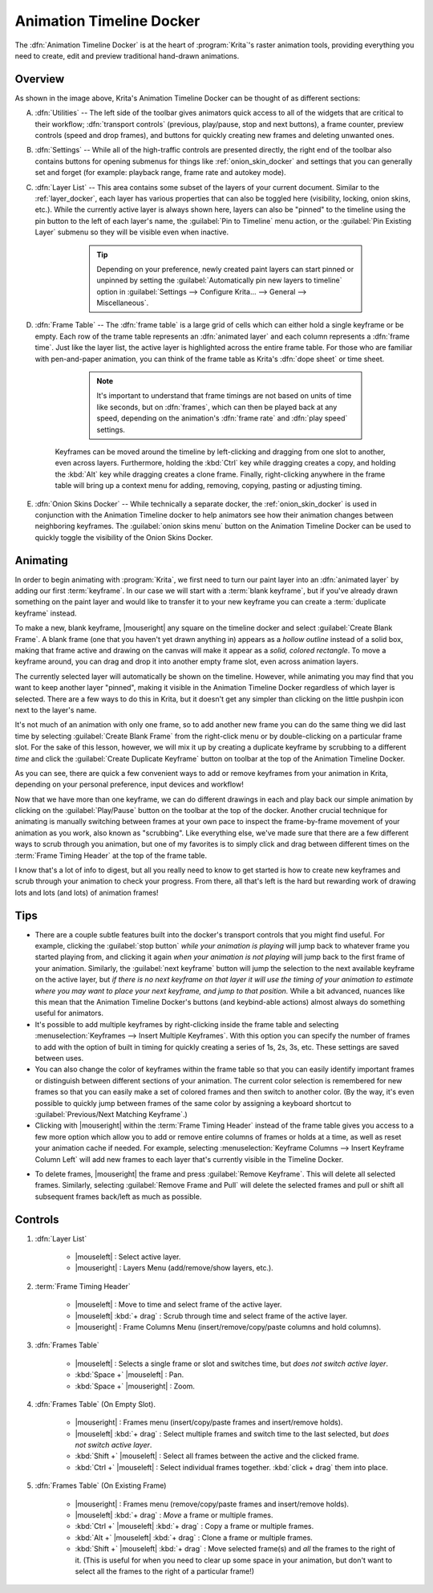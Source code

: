 .. meta::
   :description:
        Overview of the timeline docker.

.. metadata-placeholder

   :authors: - Wolthera van Hövell tot Westerflier <griffinvalley@gmail.com>
             - Dmitry Kazakov
             - Emmet O'Neill <emmetoneill.pdx@gmail.com>
   :license: GNU free documentation license 1.3 or later.

.. index:: Animation, Timeline, Frame
.. _timeline_docker:

=========================
Animation Timeline Docker
=========================

The :dfn:`Animation Timeline Docker` is at the heart of :program:`Krita`'s raster animation tools, providing everything you need to create, edit and preview traditional hand-drawn animations.



.. image:: /images/dockers/Animation_Timeline_Docker.png
   :align: center



Overview
--------

As shown in the image above, Krita's Animation Timeline Docker can be thought of as different sections:

A. :dfn:`Utilities` -- The left side of the toolbar gives animators quick access to all of the widgets that are critical to their workflow; :dfn:`transport controls` (previous, play/pause, stop and next buttons), a frame counter, preview controls (speed and drop frames), and buttons for quickly creating new frames and deleting unwanted ones.

B. :dfn:`Settings` -- While all of the high-traffic controls are presented directly, the right end of the toolbar also contains buttons for opening submenus for things like :ref:`onion_skin_docker` and settings that you can generally set and forget (for example: playback range, frame rate and autokey mode).

C. :dfn:`Layer List` -- This area contains some subset of the layers of your current document. Similar to the :ref:`layer_docker`, each layer has various properties that can also be toggled here (visibility, locking, onion skins, etc.).  While the currently active layer is always shown here, layers can also be "pinned" to the timeline using the pin button to the left of each layer's name, the :guilabel:`Pin to Timeline` menu action, or the :guilabel:`Pin Existing Layer` submenu so they will be visible even when inactive.

        .. tip:: Depending on your preference, newly created paint layers can start pinned or unpinned by setting the :guilabel:`Automatically pin new layers to timeline` option in :guilabel:`Settings --> Configure Krita... --> General --> Miscellaneous`.
 
    .. glossary::   
    
        Active Layer:

            The :dfn:`active layer` is the layer that you're currently able to edit or draw on, shown as a highlighted row in the layer list. Clicking a layer within the layer list will make it the currently active layer.

        Layer Menu:

            A small menu for manipulating :dfn:`animated layers` at the top left of the layer list. You can create new layers, remove existing ones, as well as pin or unpin the active layer. (This menu also shows up when right-clicking on layer headers inside of the Layer List.)

        Audio Menu: 

            Another small menu at the top of the layer list for animating along with audio sources. This is also where you can open or close audio sources and control output volume/muting.

        Zoom Handle:

            This special widget allows you to zoom in and out on the frame table, centered around the current frame time. Click-dragging from within the zoom handle controls the zoom level.

D. :dfn:`Frame Table` -- The :dfn:`frame table` is a large grid of cells which can either hold a single keyframe or be empty. Each row of the trame table represents an :dfn:`animated layer` and each column represents a :dfn:`frame time`. Just like the layer list, the active layer is highlighted across the entire frame table. For those who are familiar with pen-and-paper animation, you can think of the frame table as Krita's :dfn:`dope sheet` or time sheet.

        .. note:: It's important to understand that frame timings are not based on units of time like seconds, but on :dfn:`frames`, which can then be played back at any speed, depending on the animation's :dfn:`frame rate` and :dfn:`play speed` settings.

    Keyframes can be moved around the timeline by left-clicking and dragging from one slot to another, even across layers. Furthermore, holding the :kbd:`Ctrl` key while dragging creates a copy, and holding the :kbd:`Alt` key while dragging creates a clone frame. Finally, right-clicking anywhere in the frame table will bring up a context menu for adding, removing, copying, pasting or adjusting timing.

    .. glossary::

        Active Keyframe

            Right now, it's only possible to view and draw on one keyframe at a time. This is known as the :dfn:`active keyframe`, and is represented on the frame table as a block filled with diagonal stripes. Often, in simple animations, the active keyframe will be the frame on the active layer that is on or just before the current time. However, if the active keyframe has one or more :term:`clone frames` all drawing, painting and editing will also affect all of its clones.

        Clone frames
            A :dfn:`clone frame` is of a keyframe is a reference to that keyframe at a different position. Clone frames share the exact same image data under the hood, and will have the same diagonal markings as the active frame when an active frame with clone frames is selected.

        Duplicate keyframe
            Not to be confused with :term:`Clone Frames`, a duplicate frame is merely the :term:`Active Keyframe` copied and pasted as a seperate :term:`Keyframe`. Where clone frames will automatically duplicate the changes you make to them to each cloned frame, a duplicated frame is just another keyframe that happens to have the same content as the source.

        Current Selection

            Frames highlighted in orange represent a selection or multiple selections. While multiple frames are selected, right-clicking anywhere in the frame table will bring up a context menu that will allow for adding and removing keyframes or holds within the current selection. It's also possible to have multiple separate (non-contiguous) selections if needed.

                .. warning:: Painting always happens *only* on the :term:`active keyframe`, which is not necessarily part of your current selection on the timeline!


        Keyframe

            In :program:`Krita`, we call the images that make up your animation :dfn:`keyframes`. Each keyframe can also be assigned a :term:`Color Label`, as a matter of personal organization and workflow.
        
        Blank Keyframe
            Within the frame table, keyframes that contain drawings are displayed as *filled blocks* within a cell, while a :dfn:`blank keyframe` is shown as a *hollow outline*. Unlike some other tools, :program:`Krita` automatically holds each keyframe until the next keyframe on that layer; these :dfn:`holds` are shown as a *colored line* that's drawn across all held frames.

        Frame Timing Header

            The frame timing header is a ruler at the top of the frame table. This header is divided into small notched sections which are based on the current :dfn:`frame rate` (set in the animation settings submenu at the right end of the toolbar). While each frame is marked with a single line, each second is marked by a subtle double-line. Major notches are also marked by a frame number.

        Cached Frames

            The frame timing header also shows important information about which frames are currently :dfn:`cached`. When something is said to be "cached", that means that it is stored in your device's working memory (RAM) for extra fast access. Cached frames are shown by the header with a small light-gray rectangle in each column. While this information isn't always critical for us artists, it's helpful to know that Krita is working behind the curtains to cache our animation frames for the smoothest possible experience when scrubbing through or playing back your animation.

        Current Time Scrubber:

            A highlighted column in the frame table which controls the current frame time and, as such, what is currently displayed in the viewport.

        Zoomable Scrollbar

            Not only can the scrollbars on the Animation Timeline Docker be used to :dfn:`pan` the frame table by dragging left and right, it can also be used to quickly :dfn:`zoom` in and out by dragging up and down. Pan and zoom in one flick of a wrist!
    
E. :dfn:`Onion Skins Docker` -- While technically a separate docker, the :ref:`onion_skin_docker` is used in conjunction with the Animation Timeline docker to help animators see how their animation changes between neighboring keyframes. The :guilabel:`onion skins menu` button on the Animation Timeline Docker can be used to quickly toggle the visibility of the Onion Skins Docker.


Animating
---------

In order to begin animating with :program:`Krita`, we first need to turn our paint layer into an :dfn:`animated layer` by adding our first :term:`keyframe`. In our case we will start with a :term:`blank keyframe`, but if you've already drawn something on the paint layer and would like to transfer it to your new keyframe you can create a :term:`duplicate keyframe` instead.

To make a new, blank keyframe, |mouseright| any square on the timeline docker and select :guilabel:`Create Blank Frame`. A blank frame (one that you haven't yet drawn anything in) appears as a *hollow outline* instead of a solid box, making that frame active and drawing on the canvas will make it appear as a *solid, colored rectangle*. To move a keyframe around, you can drag and drop it into another empty frame slot, even across animation layers.

The currently selected layer will automatically be shown on the timeline. However, while animating you may find that you want to keep another layer "pinned", making it visible in the Animation Timeline Docker regardless of which layer is selected. There are a few ways to do this in Krita, but it doesn't get any simpler than clicking on the little pushpin icon next to the layer's name.

It's not much of an animation with only one frame, so to add another new frame you can do the same thing we did last time by selecting :guilabel:`Create Blank Frame` from the right-click menu or by double-clicking on a particular frame slot. For the sake of this lesson, however, we will mix it up by creating a duplicate keyframe by scrubbing to a different *time* and click the :guilabel:`Create Duplicate Keyframe` button on toolbar at the top of the Animation Timeline Docker. 

As you can see, there are quick a few convenient ways to add or remove keyframes from your animation in Krita, depending on your personal preference, input devices and workflow! 

Now that we have more than one keyframe, we can do different drawings in each and play back our simple animation by clicking on the :guilabel:`Play/Pause` button on the toolbar at the top of the docker. Another crucial technique for animating is manually switching between frames at your own pace to inspect the frame-by-frame movement of your animation as you work, also known as "scrubbing". Like everything else, we've made sure that there are a few different ways to scrub through you animation, but one of my favorites is to simply click and drag between different times on the :term:`Frame Timing Header` at the top of the frame table. 

I know that's a lot of info to digest, but all you really need to know to get started is how to create new keyframes and scrub through your animation to check your progress. From there, all that's left is the hard but rewarding work of drawing lots and lots (and lots) of animation frames!


Tips
----

* There are a couple subtle features built into the docker's transport controls that you might find useful. For example, clicking the :guilabel:`stop button` *while your animation is playing* will jump back to whatever frame you started playing from, and clicking it again *when your animation is not playing* will jump back to the first frame of your animation. Similarly, the :guilabel:`next keyframe` button will jump the selection to the next available keyframe on the active layer, but *if there is no next keyframe on that layer it will use the timing of your animation to estimate where you may want to place your next keyframe, and jump to that position.* While a bit advanced, nuances like this mean that the Animation Timeline Docker's buttons (and keybind-able actions) almost always do something useful for animators.

* It's possible to add multiple keyframes by right-clicking inside the frame table and selecting :menuselection:`Keyframes --> Insert Multiple Keyframes`. With this option you can specify the number of frames to add with the option of built in timing for quickly creating a series of 1s, 2s, 3s, etc. These settings are saved between uses.

* You can also change the color of keyframes within the frame table so that you can easily identify important frames or distinguish between different sections of your animation. The current color selection is remembered for new frames so that you can easily make a set of colored frames and then switch to another color. (By the way, it's even possible to quickly jump between frames of the same color by assigning a keyboard shortcut to :guilabel:`Previous/Next Matching Keyframe`.)

* Clicking with |mouseright| within the :term:`Frame Timing Header` instead of the frame table gives you access to a few more option which allow you to add or remove entire columns of frames or holds at a time, as well as reset your animation cache if needed. For example, selecting :menuselection:`Keyframe Columns --> Insert Keyframe Column Left` will add new frames to each layer that's currently visible in the Timeline Docker.



.. image:: /images/dockers/Timeline_insertkeys.png
   :align: center



* To delete frames, |mouseright| the frame and press :guilabel:`Remove Keyframe`. This will delete all selected frames. Similarly, selecting :guilabel:`Remove Frame and Pull` will delete the selected frames and pull or shift all subsequent frames back/left as much as possible.


Controls
--------

#. :dfn:`Layer List`

    * |mouseleft| : Select active layer. 
    * |mouseright| : Layers Menu (add/remove/show layers, etc.).

#. :term:`Frame Timing Header`

    * |mouseleft| : Move to time and select frame of the active layer.
    * |mouseleft| :kbd:`+ drag` : Scrub through time and select frame of the active layer.
    * |mouseright| : Frame Columns Menu (insert/remove/copy/paste columns and hold columns).

#. :dfn:`Frames Table`

    * |mouseleft| : Selects a single frame or slot and switches time, but *does not switch active layer*.
    * :kbd:`Space +` |mouseleft| : Pan.
    * :kbd:`Space +` |mouseright| : Zoom.

#. :dfn:`Frames Table` (On Empty Slot).

    * |mouseright| : Frames menu (insert/copy/paste frames and insert/remove holds).
    * |mouseleft| :kbd:`+ drag` : Select multiple frames and switch time to the last selected, but *does not switch active layer*.
    * :kbd:`Shift +` |mouseleft| : Select all frames between the active and the clicked frame.
    * :kbd:`Ctrl +` |mouseleft| : Select individual frames together. :kbd:`click + drag` them into place.

#. :dfn:`Frames Table` (On Existing Frame)

    * |mouseright| : Frames menu (remove/copy/paste frames and insert/remove holds).
    * |mouseleft| :kbd:`+ drag` : *Move* a frame or multiple frames.
    * :kbd:`Ctrl +` |mouseleft| :kbd:`+ drag` : Copy a frame or multiple frames.
    * :kbd:`Alt +` |mouseleft| :kbd:`+ drag` : Clone a frame or multiple frames.
    * :kbd:`Shift +` |mouseleft| :kbd:`+ drag` : Move selected frame(s) and *all* the frames to the right of it. (This is useful for when you need to clear up some space in your animation, but don't want to select all the frames to the right of a particular frame!)
